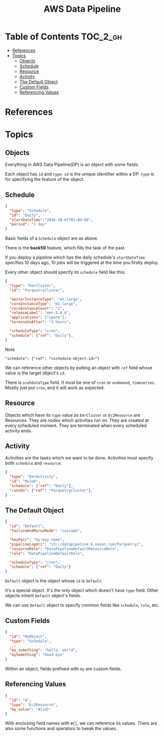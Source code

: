 #+TITLE: AWS Data Pipeline

* Table of Contents                                                :TOC_2_gh:
- [[#references][References]]
- [[#topics][Topics]]
  - [[#objects][Objects]]
  - [[#schedule][Schedule]]
  - [[#resource][Resource]]
  - [[#activity][Activity]]
  - [[#the-default-object][The Default Object]]
  - [[#custom-fields][Custom Fields]]
  - [[#referencing-values][Referencing Values]]

* References
* Topics
** Objects
Everything in AWS Data Pipeline(DP) is an object with some fields.  

Each object has ~id~ and ~type~.  
~id~ is the unique identifier within a DP.  
~type~ is for specifying the feature of the object.

** Schedule
#+BEGIN_SRC json
  {
    "type": "Schedule",
    "id": "Daily",
    "startDateTime":"2016-10-07T01:00:00",
    "period": "1 day"
  }
#+END_SRC

Basic fields of a ~Schedule~ object are as above.  

There is the *backfill* feature, which fills the task of the past.  

If you deploy a pipeline which has the daily schedule's ~startDateTime~ specifies 10 days ago,  
10 jobs will be triggered at the time you firstly deploy.

Every other object should specify its ~schedule~ field like this:

#+BEGIN_SRC json
  {
    "type": "EmrCluster",
    "id": "ParquetryCluster",

    "masterInstanceType": "m1.large",
    "coreInstanceType": "m1.large",
    "coreInstanceCount": "2",
    "releaseLabel": "emr-5.0.0",
    "applications": ["spark"],
    "terminateAfter": "3 hours",

    "scheduleType": "cron",
    "schedule": {"ref": "Daily"},
  }
#+END_SRC

Note 
  : "schedule": {"ref": "<schedule-object-id>"}

We can reference other objects by putting an object with ~ref~ field whose value is the target object's ~id~.

There is ~scehduleType~ field.  It must be one of ~cron~ or ~ondemand~, ~timeseries~.  
Mostly just put ~cron~, and it will work as expected.

** Resource
Objects which have its ~type~ value as ~EmrCluster~ or ~Ec2Resource~ are Resources.  
They are nodes which activities run on.  
They are created at every scheduled moment.  
They are terminated when every scheduled activity ends.  

** Activity
Activities are the tasks which we want to be done.  
Activities must specify both ~schedule~ and ~resource~:

#+BEGIN_SRC json
  {
    "type": "EmrActivity",
    "id": "MyJob",
    "schedule": {"ref": "Daily"},
    "runsOn": {"ref": "ParquetryCluster"},
  }
#+END_SRC

** The Default Object
#+BEGIN_SRC json
  {
    "id": "Default",
    "failureAndRerunMode": "cascade",

    "keyPair": "my-key-name",
    "pipelineLogUri": "s3://datapipeline.k.nexon.com/Parquetry/",
    "resourceRole": "DataPipelineDefaultResourceRole",
    "role": "DataPipelineDefaultRole",

    "scheduleType": "cron",
    "schedule": {"ref": "Daily"}
  }
#+END_SRC

~Default~ object is the object whose ~id~ is ~Default~.  

It's a special object. It's the only object which doesn't have ~type~ field.  
Other objects inherit ~Default~ object's fields.

We can use ~Default~ object to specify common fields like ~schedule~, ~role~, etc.

** Custom Fields
#+BEGIN_SRC json
  {
    "id": "MyObject",
    "type": "Schedule",
    ...
    "my_something": "hello, world",
    "mySomething": "Good bye"
  }
#+END_SRC
Within an object, fields prefixed with ~my~ are custom fields.

** Referencing Values
#+BEGIN_SRC json
  {
    "id": "A",
    "type": "Ec2Resource",
    "my_value": "#{id}"
  }
#+END_SRC
With enclosing field names with ~#{}~, we can reference its values.  
There are also some functions and operators to tweak the values.


